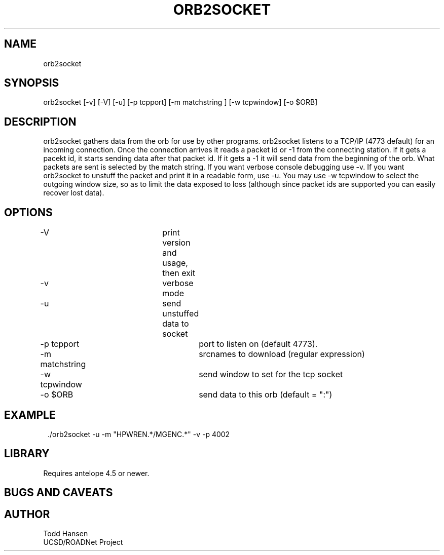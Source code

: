 .TH ORB2SOCKET 1 "$Date: 2004/04/14 23:17:12 $"
.SH NAME
orb2socket
.SH SYNOPSIS
.nf
orb2socket [-v] [-V] [-u] [-p tcpport] [-m matchstring ] [-w tcpwindow] [-o $ORB]
.fi
.SH DESCRIPTION
orb2socket gathers data from the orb for use by other programs. orb2socket listens to a TCP/IP (4773 default) for an incoming connection. Once the connection arrives it reads a packet id or -1 from the connecting station. if it gets a pacekt id, it starts sending data after that packet id. If it gets a -1 it will send data from the beginning of the orb. What packets are sent is selected by the match string. If you want verbose console debugging use -v. If you want orb2socket to unstuff the packet and print it in a readable form, use -u. You may use -w tcpwindow to select the outgoing window size, so as to limit the data exposed to loss (although since packet ids are supported you can easily recover lost data).
.SH OPTIONS
.nf
-V				print version and usage, then exit

-v				verbose mode

-u				send unstuffed data to socket

-p tcpport			port to listen on (default 4773).

-m matchstring			srcnames to download (regular expression)

-w tcpwindow			send window to set for the tcp socket

-o $ORB				send data to this orb (default = ":")
.fi
.SH EXAMPLE
.ft CW
.in 2c
.nf
 ./orb2socket -u -m "HPWREN.*/MGENC.*" -v -p 4002
.fi
.in
.ft R
.SH LIBRARY
Requires antelope 4.5 or newer.
.SH "BUGS AND CAVEATS"
.SH AUTHOR
.nf
Todd Hansen
UCSD/ROADNet Project
.fi
